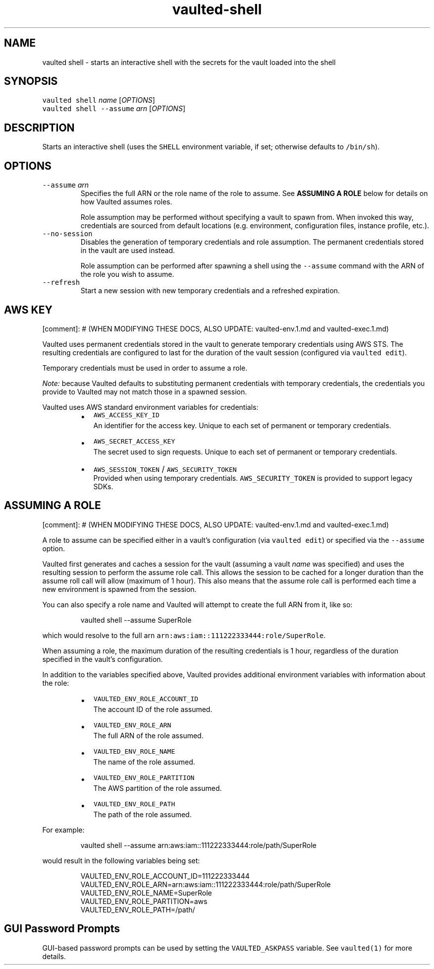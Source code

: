.TH vaulted\-shell 1
.SH NAME
.PP
vaulted shell \- starts an interactive shell with the secrets for the vault loaded into the shell
.SH SYNOPSIS
.PP
\fB\fCvaulted shell\fR \fIname\fP [\fIOPTIONS\fP]
.br
\fB\fCvaulted shell \-\-assume\fR \fIarn\fP [\fIOPTIONS\fP]
.SH DESCRIPTION
.PP
Starts an interactive shell (uses the \fB\fCSHELL\fR environment variable, if set;
otherwise defaults to \fB\fC/bin/sh\fR).
.SH OPTIONS
.TP
\fB\fC\-\-assume\fR \fIarn\fP
Specifies the full ARN or the role name of the role to assume. See
\fBASSUMING A ROLE\fP below for details on how Vaulted assumes roles.
.IP
Role assumption may be performed without specifying a vault to spawn from.
When invoked this way, credentials are sourced from default locations (e.g.
environment, configuration files, instance profile, etc.).
.TP
\fB\fC\-\-no\-session\fR
Disables the generation of temporary credentials and role assumption. The
permanent credentials stored in the vault are used instead.
.IP
Role assumption can be performed after spawning a shell using the \fB\fC\-\-assume\fR
command with the ARN of the role you wish to assume.
.TP
\fB\fC\-\-refresh\fR
Start a new session with new temporary credentials and a refreshed expiration.
.SH AWS KEY
.PP
[comment]: # (WHEN MODIFYING THESE DOCS, ALSO UPDATE: vaulted\-env.1.md and
vaulted\-exec.1.md)
.PP
Vaulted uses permanent credentials stored in the vault to generate temporary
credentials using AWS STS. The resulting credentials are configured to last for
the duration of the vault session (configured via \fB\fCvaulted edit\fR).
.PP
Temporary credentials must be used in order to assume a role.
.PP
\fINote:\fP because Vaulted defaults to substituting permanent credentials with
temporary credentials, the credentials you provide to Vaulted may not match
those in a spawned session.
.PP
Vaulted uses AWS standard environment variables for credentials:
.RS
.IP \(bu 2
\fB\fCAWS_ACCESS_KEY_ID\fR
.br
An identifier for the access key. Unique to each set of permanent or
temporary credentials.
.IP \(bu 2
\fB\fCAWS_SECRET_ACCESS_KEY\fR
.br
The secret used to sign requests. Unique to each set of permanent or
temporary credentials.
.IP \(bu 2
\fB\fCAWS_SESSION_TOKEN\fR / \fB\fCAWS_SECURITY_TOKEN\fR
.br
Provided when using temporary credentials. \fB\fCAWS_SECURITY_TOKEN\fR is provided
to support legacy SDKs.
.RE
.SH ASSUMING A ROLE
.PP
[comment]: # (WHEN MODIFYING THESE DOCS, ALSO UPDATE: vaulted\-env.1.md and
vaulted\-exec.1.md)
.PP
A role to assume can be specified either in a vault's configuration (via
\fB\fCvaulted edit\fR) or specified via the \fB\fC\-\-assume\fR option.
.PP
Vaulted first generates and caches a session for the vault (assuming a vault
\fIname\fP was specified) and uses the resulting session to perform the assume role
call. This allows the session to be cached for a longer duration than the assume
roll call will allow (maximum of 1 hour). This also means that the assume role
call is performed each time a new environment is spawned from the session.
.PP
You can also specify a role name and Vaulted will attempt
to create the full ARN from it, like so:
.PP
.RS
.nf
vaulted shell \-\-assume SuperRole
.fi
.RE
.PP
which would resolve to the full arn \fB\fCarn:aws:iam::111222333444:role/SuperRole\fR\&.
.PP
When assuming a role, the maximum duration of the resulting credentials is 1
hour, regardless of the duration specified in the vault's configuration.
.PP
In addition to the variables specified above, Vaulted provides additional
environment variables with information about the role:
.RS
.IP \(bu 2
\fB\fCVAULTED_ENV_ROLE_ACCOUNT_ID\fR
.br
The account ID of the role assumed.
.IP \(bu 2
\fB\fCVAULTED_ENV_ROLE_ARN\fR
.br
The full ARN of the role assumed.
.IP \(bu 2
\fB\fCVAULTED_ENV_ROLE_NAME\fR
.br
The name of the role assumed.
.IP \(bu 2
\fB\fCVAULTED_ENV_ROLE_PARTITION\fR
.br
The AWS partition of the role assumed.
.IP \(bu 2
\fB\fCVAULTED_ENV_ROLE_PATH\fR
.br
The path of the role assumed.
.RE
.PP
For example:
.PP
.RS
.nf
vaulted shell \-\-assume arn:aws:iam::111222333444:role/path/SuperRole
.fi
.RE
.PP
would result in the following variables being set:
.PP
.RS
.nf
VAULTED_ENV_ROLE_ACCOUNT_ID=111222333444
VAULTED_ENV_ROLE_ARN=arn:aws:iam::111222333444:role/path/SuperRole
VAULTED_ENV_ROLE_NAME=SuperRole
VAULTED_ENV_ROLE_PARTITION=aws
VAULTED_ENV_ROLE_PATH=/path/
.fi
.RE
.SH GUI Password Prompts
.PP
GUI\-based password prompts can be used by setting the \fB\fCVAULTED_ASKPASS\fR
variable. See \fB\fCvaulted(1)\fR for more details.
